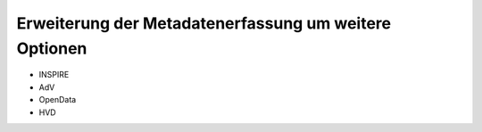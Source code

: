 
-------------------------------------------------------
Erweiterung der Metadatenerfassung um weitere Optionen
-------------------------------------------------------


- INSPIRE
- AdV
- OpenData
- HVD
